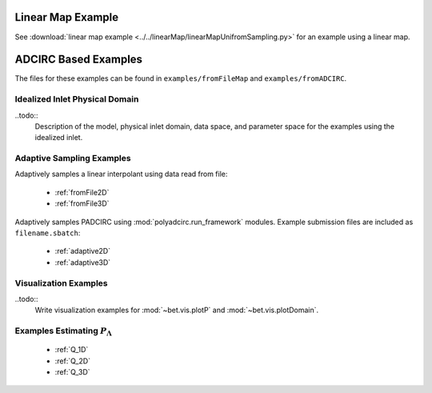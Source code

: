 =======================================
Linear Map Example
=======================================

See :download:`linear map example
<../../linearMap/linearMapUnifromSampling.py>` for an example using a linear
map.

==============================================
ADCIRC Based Examples
==============================================

The files for these examples can be found in ``examples/fromFileMap`` and
``examples/fromADCIRC``.


Idealized Inlet Physical Domain
~~~~~~~~~~~~~~~~~~~~~~~~~~~~~~~

..todo:: 
    Description of the model, physical inlet domain, data space, and parameter
    space for the examples using the idealized inlet.

Adaptive Sampling Examples
~~~~~~~~~~~~~~~~~~~~~~~~~~

Adaptively samples a linear interpolant using data read from file:

    * :ref:`fromFile2D`
    * :ref:`fromFile3D`

Adaptively samples PADCIRC using :mod:`polyadcirc.run_framework` modules.
Example submission files are included as ``filename.sbatch``:

    * :ref:`adaptive2D`
    * :ref:`adaptive3D`

Visualization Examples
~~~~~~~~~~~~~~~~~~~~~~

..todo::
    Write visualization examples for :mod:`~bet.vis.plotP` and
    :mod:`~bet.vis.plotDomain`.

Examples Estimating :math:`P_\Lambda`
~~~~~~~~~~~~~~~~~~~~~~~~~~~~~~~~~~~~~

    * :ref:`Q_1D`
    * :ref:`Q_2D`
    * :ref:`Q_3D`
